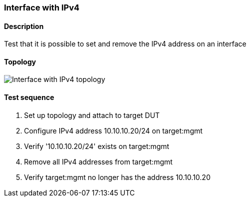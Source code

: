 === Interface with IPv4
==== Description
Test that it is possible to set and remove the IPv4 address on an interface

==== Topology
ifdef::topdoc[]
image::{topdoc}../../test/case/ietf_interfaces/ipv4_address/topology.svg[Interface with IPv4 topology]
endif::topdoc[]
ifndef::topdoc[]
ifdef::testgroup[]
image::ipv4_address/topology.svg[Interface with IPv4 topology]
endif::testgroup[]
ifndef::testgroup[]
image::topology.svg[Interface with IPv4 topology]
endif::testgroup[]
endif::topdoc[]
==== Test sequence
. Set up topology and attach to target DUT
. Configure IPv4 address 10.10.10.20/24 on target:mgmt
. Verify '10.10.10.20/24' exists on target:mgmt
. Remove all IPv4 addresses from target:mgmt
. Verify target:mgmt no longer has the address 10.10.10.20


<<<


